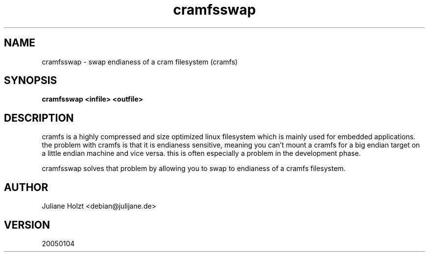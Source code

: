 .TH cramfsswap 1 "4 Jan 2005" Linux "User Manuals"
.SH NAME
cramfsswap \- swap endianess of a cram filesystem (cramfs)
.SH SYNOPSIS
.B cramfsswap <infile> <outfile>
.SH DESCRIPTION
cramfs is a highly compressed and size optimized linux filesystem which is
mainly used for embedded applications. the problem with cramfs is that it
is endianess sensitive, meaning you can't mount a cramfs for a big endian
target on a little endian machine and vice versa. this is often especially 
a problem in the development phase.

cramfsswap solves that problem by allowing you to swap to endianess of a
cramfs filesystem.
.SH AUTHOR
Juliane Holzt <debian@julijane.de>
.SH VERSION
20050104
